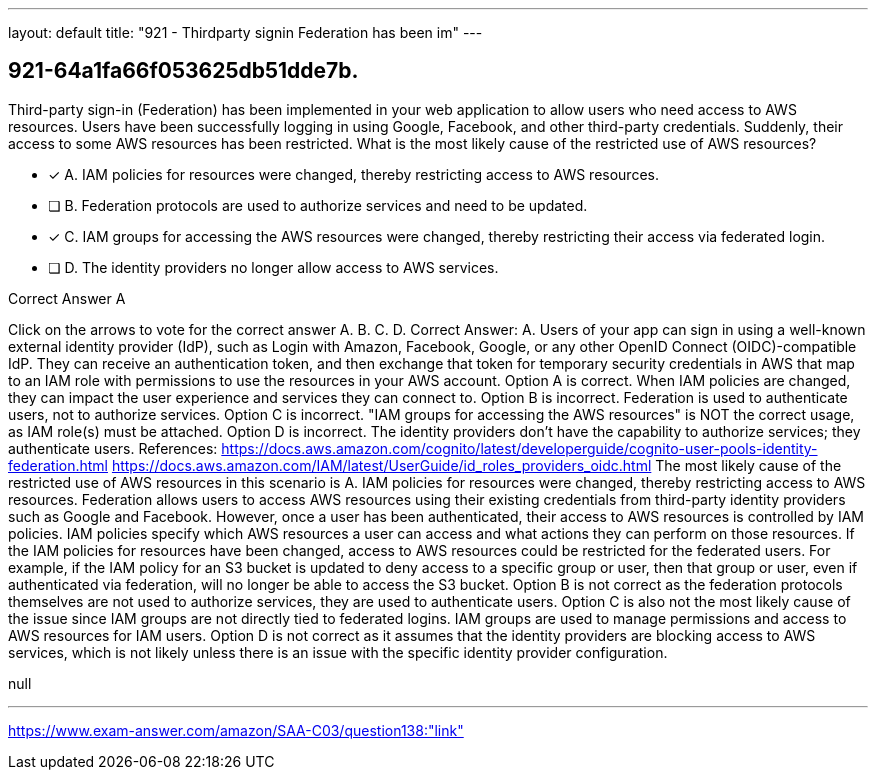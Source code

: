 ---
layout: default 
title: "921 - Thirdparty signin Federation has been im"
---


[.question]
== 921-64a1fa66f053625db51dde7b.


****

[.query]
--
Third-party sign-in (Federation) has been implemented in your web application to allow users who need access to AWS resources.
Users have been successfully logging in using Google, Facebook, and other third-party credentials.
Suddenly, their access to some AWS resources has been restricted.
What is the most likely cause of the restricted use of AWS resources?


--

[.list]
--
* [*] A. IAM policies for resources were changed, thereby restricting access to AWS resources.
* [ ] B. Federation protocols are used to authorize services and need to be updated.
* [*] C. IAM groups for accessing the AWS resources were changed, thereby restricting their access via federated login.
* [ ] D. The identity providers no longer allow access to AWS services.

--
****

[.answer]
Correct Answer A

[.explanation]
--
Click on the arrows to vote for the correct answer
A.
B.
C.
D.
Correct Answer: A.
Users of your app can sign in using a well-known external identity provider (IdP), such as Login with Amazon, Facebook, Google, or any other OpenID Connect (OIDC)-compatible IdP.
They can receive an authentication token, and then exchange that token for temporary security credentials in AWS that map to an IAM role with permissions to use the resources in your AWS account.
Option A is correct.
When IAM policies are changed, they can impact the user experience and services they can connect to.
Option B is incorrect.
Federation is used to authenticate users, not to authorize services.
Option C is incorrect.
"IAM groups for accessing the AWS resources" is NOT the correct usage, as IAM role(s) must be attached.
Option D is incorrect.
The identity providers don't have the capability to authorize services; they authenticate users.
References:
https://docs.aws.amazon.com/cognito/latest/developerguide/cognito-user-pools-identity-federation.html https://docs.aws.amazon.com/IAM/latest/UserGuide/id_roles_providers_oidc.html
The most likely cause of the restricted use of AWS resources in this scenario is A. IAM policies for resources were changed, thereby restricting access to AWS resources.
Federation allows users to access AWS resources using their existing credentials from third-party identity providers such as Google and Facebook. However, once a user has been authenticated, their access to AWS resources is controlled by IAM policies. IAM policies specify which AWS resources a user can access and what actions they can perform on those resources.
If the IAM policies for resources have been changed, access to AWS resources could be restricted for the federated users. For example, if the IAM policy for an S3 bucket is updated to deny access to a specific group or user, then that group or user, even if authenticated via federation, will no longer be able to access the S3 bucket.
Option B is not correct as the federation protocols themselves are not used to authorize services, they are used to authenticate users. Option C is also not the most likely cause of the issue since IAM groups are not directly tied to federated logins. IAM groups are used to manage permissions and access to AWS resources for IAM users. Option D is not correct as it assumes that the identity providers are blocking access to AWS services, which is not likely unless there is an issue with the specific identity provider configuration.
--

[.ka]
null

'''



https://www.exam-answer.com/amazon/SAA-C03/question138:"link"


